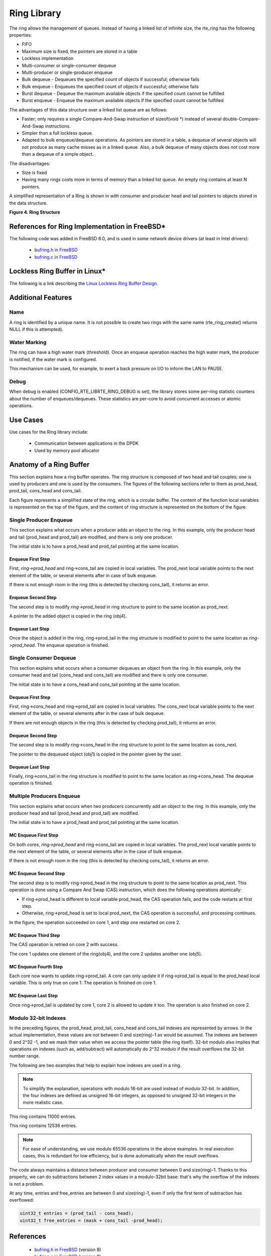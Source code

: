 ..  BSD LICENSE
    Copyright(c) 2010-2014 Intel Corporation. All rights reserved.
    All rights reserved.

    Redistribution and use in source and binary forms, with or without
    modification, are permitted provided that the following conditions
    are met:

    * Redistributions of source code must retain the above copyright
    notice, this list of conditions and the following disclaimer.
    * Redistributions in binary form must reproduce the above copyright
    notice, this list of conditions and the following disclaimer in
    the documentation and/or other materials provided with the
    distribution.
    * Neither the name of Intel Corporation nor the names of its
    contributors may be used to endorse or promote products derived
    from this software without specific prior written permission.

    THIS SOFTWARE IS PROVIDED BY THE COPYRIGHT HOLDERS AND CONTRIBUTORS
    "AS IS" AND ANY EXPRESS OR IMPLIED WARRANTIES, INCLUDING, BUT NOT
    LIMITED TO, THE IMPLIED WARRANTIES OF MERCHANTABILITY AND FITNESS FOR
    A PARTICULAR PURPOSE ARE DISCLAIMED. IN NO EVENT SHALL THE COPYRIGHT
    OWNER OR CONTRIBUTORS BE LIABLE FOR ANY DIRECT, INDIRECT, INCIDENTAL,
    SPECIAL, EXEMPLARY, OR CONSEQUENTIAL DAMAGES (INCLUDING, BUT NOT
    LIMITED TO, PROCUREMENT OF SUBSTITUTE GOODS OR SERVICES; LOSS OF USE,
    DATA, OR PROFITS; OR BUSINESS INTERRUPTION) HOWEVER CAUSED AND ON ANY
    THEORY OF LIABILITY, WHETHER IN CONTRACT, STRICT LIABILITY, OR TORT
    (INCLUDING NEGLIGENCE OR OTHERWISE) ARISING IN ANY WAY OUT OF THE USE
    OF THIS SOFTWARE, EVEN IF ADVISED OF THE POSSIBILITY OF SUCH DAMAGE.

.. _Ring_Library:

Ring Library
============

The ring allows the management of queues.
Instead of having a linked list of infinite size, the rte_ring has the following properties:

*   FIFO

*   Maximum size is fixed, the pointers are stored in a table

*   Lockless implementation

*   Multi-consumer or single-consumer dequeue

*   Multi-producer or single-producer enqueue

*   Bulk dequeue - Dequeues the specified count of objects if successful; otherwise fails

*   Bulk enqueue - Enqueues the specified count of objects if successful; otherwise fails

*   Burst dequeue - Dequeue the maximum available objects if the specified count cannot be fulfilled

*   Burst enqueue - Enqueue the maximum available objects if the specified count cannot be fulfilled

The advantages of this data structure over a linked list queue are as follows:

*   Faster; only requires a single Compare-And-Swap instruction of sizeof(void \*) instead of several double-Compare-And-Swap instructions.

*   Simpler than a full lockless queue.

*   Adapted to bulk enqueue/dequeue operations.
    As pointers are stored in a table, a dequeue of several objects will not produce as many cache misses as in a linked queue.
    Also, a bulk dequeue of many objects does not cost more than a dequeue of a simple object.

The disadvantages:

*   Size is fixed

*   Having many rings costs more in terms of memory than a linked list queue. An empty ring contains at least N pointers.

A simplified representation of a Ring is shown in with consumer and producer head and tail pointers to objects stored in the data structure.

.. _pg_figure_4:

**Figure 4. Ring Structure**

.. image5_png has been replaced

|ring1|

References for Ring Implementation in FreeBSD*
----------------------------------------------

The following code was added in FreeBSD 8.0, and is used in some network device drivers (at least in Intel drivers):

    * `bufring.h in FreeBSD <http://svn.freebsd.org/viewvc/base/release/8.0.0/sys/sys/buf_ring.h?revision=199625&amp;view=markup>`_

    * `bufring.c in FreeBSD <http://svn.freebsd.org/viewvc/base/release/8.0.0/sys/kern/subr_bufring.c?revision=199625&amp;view=markup>`_

Lockless Ring Buffer in Linux*
------------------------------

The following is a link describing the `Linux Lockless Ring Buffer Design <http://lwn.net/Articles/340400/>`_.

Additional Features
-------------------

Name
~~~~

A ring is identified by a unique name.
It is not possible to create two rings with the same name (rte_ring_create() returns NULL if this is attempted).

Water Marking
~~~~~~~~~~~~~

The ring can have a high water mark (threshold).
Once an enqueue operation reaches the high water mark, the producer is notified, if the water mark is configured.

This mechanism can be used, for example, to exert a back pressure on I/O to inform the LAN to PAUSE.

Debug
~~~~~

When debug is enabled (CONFIG_RTE_LIBRTE_RING_DEBUG is set),
the library stores some per-ring statistic counters about the number of enqueues/dequeues.
These statistics are per-core to avoid concurrent accesses or atomic operations.

Use Cases
---------

Use cases for the Ring library include:

    *  Communication between applications in the DPDK

    *  Used by memory pool allocator

Anatomy of a Ring Buffer
------------------------

This section explains how a ring buffer operates.
The ring structure is composed of two head and tail couples; one is used by producers and one is used by the consumers.
The figures of the following sections refer to them as prod_head, prod_tail, cons_head and cons_tail.

Each figure represents a simplified state of the ring, which is a circular buffer.
The content of the function local variables is represented on the top of the figure,
and the content of ring structure is represented on the bottom of the figure.

Single Producer Enqueue
~~~~~~~~~~~~~~~~~~~~~~~

This section explains what occurs when a producer adds an object to the ring.
In this example, only the producer head and tail (prod_head and prod_tail) are modified,
and there is only one producer.

The initial state is to have a prod_head and prod_tail pointing at the same location.

Enqueue First Step
^^^^^^^^^^^^^^^^^^

First, *ring->prod_head* and ring->cons_tail are copied in local variables.
The prod_next local variable points to the next element of the table, or several elements after in case of bulk enqueue.

If there is not enough room in the ring (this is detected by checking cons_tail), it returns an error.

.. image6_png has been replaced

|ring-enqueue1|

Enqueue Second Step
^^^^^^^^^^^^^^^^^^^

The second step is to modify *ring->prod_head* in ring structure to point to the same location as prod_next.

A pointer to the added object is copied in the ring (obj4).

.. image7_png has been replaced

|ring-enqueue2|

Enqueue Last Step
^^^^^^^^^^^^^^^^^

Once the object is added in the ring, ring->prod_tail in the ring structure is modified to point to the same location as *ring->prod_head*.
The enqueue operation is finished.

.. image8_png has been replaced

|ring-enqueue3|

Single Consumer Dequeue
~~~~~~~~~~~~~~~~~~~~~~~

This section explains what occurs when a consumer dequeues an object from the ring.
In this example, only the consumer head and tail (cons_head and cons_tail) are modified and there is only one consumer.

The initial state is to have a cons_head and cons_tail pointing at the same location.

Dequeue First Step
^^^^^^^^^^^^^^^^^^

First, ring->cons_head and ring->prod_tail are copied in local variables.
The cons_next local variable points to the next element of the table, or several elements after in the case of bulk dequeue.

If there are not enough objects in the ring (this is detected by checking prod_tail), it returns an error.

.. image9_png has been replaced

|ring-dequeue1|

Dequeue Second Step
^^^^^^^^^^^^^^^^^^^

The second step is to modify ring->cons_head in the ring structure to point to the same location as cons_next.

The pointer to the dequeued object (obj1) is copied in the pointer given by the user.

.. image10_png has been replaced

|ring-dequeue2|

Dequeue Last Step
^^^^^^^^^^^^^^^^^

Finally, ring->cons_tail in the ring structure is modified to point to the same location as ring->cons_head.
The dequeue operation is finished.

.. image11_png has been replaced

|ring-dequeue3|

Multiple Producers Enqueue
~~~~~~~~~~~~~~~~~~~~~~~~~~

This section explains what occurs when two producers concurrently add an object to the ring.
In this example, only the producer head and tail (prod_head and prod_tail) are modified.

The initial state is to have a prod_head and prod_tail pointing at the same location.

MC Enqueue First Step
^^^^^^^^^^^^^^^^^^^^^

On both cores, *ring->prod_head* and ring->cons_tail are copied in local variables.
The prod_next local variable points to the next element of the table,
or several elements after in the case of bulk enqueue.

If there is not enough room in the ring (this is detected by checking cons_tail), it returns an error.

.. image12_png has been replaced

|ring-mp-enqueue1|

MC Enqueue Second Step
^^^^^^^^^^^^^^^^^^^^^^

The second step is to modify ring->prod_head in the ring structure to point to the same location as prod_next.
This operation is done using a Compare And Swap (CAS) instruction, which does the following operations atomically:

*   If ring->prod_head is different to local variable prod_head,
    the CAS operation fails, and the code restarts at first step.

*   Otherwise, ring->prod_head is set to local prod_next,
    the CAS operation is successful, and processing continues.

In the figure, the operation succeeded on core 1, and step one restarted on core 2.

.. image13_png has been replaced

|ring-mp-enqueue2|

MC Enqueue Third Step
^^^^^^^^^^^^^^^^^^^^^

The CAS operation is retried on core 2 with success.

The core 1 updates one element of the ring(obj4), and the core 2 updates another one (obj5).

.. image14_png has been replaced

|ring-mp-enqueue3|

MC Enqueue Fourth Step
^^^^^^^^^^^^^^^^^^^^^^

Each core now wants to update ring->prod_tail.
A core can only update it if ring->prod_tail is equal to the prod_head local variable.
This is only true on core 1. The operation is finished on core 1.

.. image15_png has been replaced

|ring-mp-enqueue4|

MC Enqueue Last Step
^^^^^^^^^^^^^^^^^^^^

Once ring->prod_tail is updated by core 1, core 2 is allowed to update it too.
The operation is also finished on core 2.

.. image16_png has been replaced

|ring-mp-enqueue5|

Modulo 32-bit Indexes
~~~~~~~~~~~~~~~~~~~~~

In the preceding figures, the prod_head, prod_tail, cons_head and cons_tail indexes are represented by arrows.
In the actual implementation, these values are not between 0 and size(ring)-1 as would be assumed.
The indexes are between 0 and 2^32 -1, and we mask their value when we access the pointer table (the ring itself).
32-bit modulo also implies that operations on indexes (such as, add/subtract) will automatically do 2^32 modulo
if the result overflows the 32-bit number range.

The following are two examples that help to explain how indexes are used in a ring.

.. note::

    To simplify the explanation, operations with modulo 16-bit are used instead of modulo 32-bit.
    In addition, the four indexes are defined as unsigned 16-bit integers,
    as opposed to unsigned 32-bit integers in the more realistic case.

.. image17_png has been replaced

|ring-modulo1|

This ring contains 11000 entries.

.. image18_png has been replaced

|ring-modulo2|

This ring contains 12536 entries.

.. note::

    For ease of understanding, we use modulo 65536 operations in the above examples.
    In real execution cases, this is redundant for low efficiency, but is done automatically when the result overflows.

The code always maintains a distance between producer and consumer between 0 and size(ring)-1.
Thanks to this property, we can do subtractions between 2 index values in a modulo-32bit base:
that's why the overflow of the indexes is not a problem.

At any time, entries and free_entries are between 0 and size(ring)-1,
even if only the first term of subtraction has overflowed:

.. code-block:: c

    uint32_t entries = (prod_tail - cons_head);
    uint32_t free_entries = (mask + cons_tail -prod_head);

References
----------

    *   `bufring.h in FreeBSD <http://svn.freebsd.org/viewvc/base/release/8.0.0/sys/sys/buf_ring.h?revision=199625&amp;view=markup>`_ (version 8)

    *   `bufring.c in FreeBSD <http://svn.freebsd.org/viewvc/base/release/8.0.0/sys/kern/subr_bufring.c?revision=199625&amp;view=markup>`_ (version 8)

    *   `Linux Lockless Ring Buffer Design <http://lwn.net/Articles/340400/>`_

.. |ring1| image:: img/ring1.*

.. |ring-enqueue1| image:: img/ring-enqueue1.*

.. |ring-enqueue2| image:: img/ring-enqueue2.*

.. |ring-enqueue3| image:: img/ring-enqueue3.*

.. |ring-dequeue1| image:: img/ring-dequeue1.*

.. |ring-dequeue2| image:: img/ring-dequeue2.*

.. |ring-dequeue3| image:: img/ring-dequeue3.*

.. |ring-mp-enqueue1| image:: img/ring-mp-enqueue1.*

.. |ring-mp-enqueue2| image:: img/ring-mp-enqueue2.*

.. |ring-mp-enqueue3| image:: img/ring-mp-enqueue3.*

.. |ring-mp-enqueue4| image:: img/ring-mp-enqueue4.*

.. |ring-mp-enqueue5| image:: img/ring-mp-enqueue5.*

.. |ring-modulo1| image:: img/ring-modulo1.*

.. |ring-modulo2| image:: img/ring-modulo2.*
